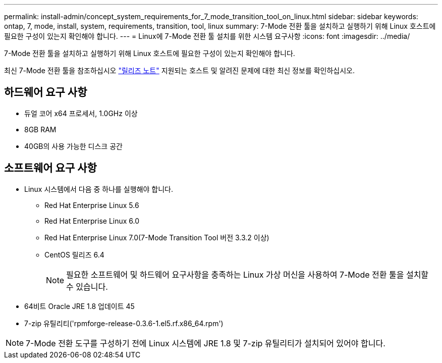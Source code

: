 ---
permalink: install-admin/concept_system_requirements_for_7_mode_transition_tool_on_linux.html 
sidebar: sidebar 
keywords: ontap, 7, mode, install, system, requirements, transition, tool, linux 
summary: 7-Mode 전환 툴을 설치하고 실행하기 위해 Linux 호스트에 필요한 구성이 있는지 확인해야 합니다. 
---
= Linux에 7-Mode 전환 툴 설치를 위한 시스템 요구사항
:icons: font
:imagesdir: ../media/


[role="lead"]
7-Mode 전환 툴을 설치하고 실행하기 위해 Linux 호스트에 필요한 구성이 있는지 확인해야 합니다.

최신 7-Mode 전환 툴을 참조하십시오 link:http://docs.netapp.com/us-en/ontap-7mode-transition/releasenotes.html["릴리즈 노트"] 지원되는 호스트 및 알려진 문제에 대한 최신 정보를 확인하십시오.



== 하드웨어 요구 사항

* 듀얼 코어 x64 프로세서, 1.0GHz 이상
* 8GB RAM
* 40GB의 사용 가능한 디스크 공간




== 소프트웨어 요구 사항

* Linux 시스템에서 다음 중 하나를 실행해야 합니다.
+
** Red Hat Enterprise Linux 5.6
** Red Hat Enterprise Linux 6.0
** Red Hat Enterprise Linux 7.0(7-Mode Transition Tool 버전 3.3.2 이상)
** CentOS 릴리즈 6.4
+

NOTE: 필요한 소프트웨어 및 하드웨어 요구사항을 충족하는 Linux 가상 머신을 사용하여 7-Mode 전환 툴을 설치할 수 있습니다.



* 64비트 Oracle JRE 1.8 업데이트 45
* 7-zip 유틸리티('rpmforge-release-0.3.6-1.el5.rf.x86_64.rpm')



NOTE: 7-Mode 전환 도구를 구성하기 전에 Linux 시스템에 JRE 1.8 및 7-zip 유틸리티가 설치되어 있어야 합니다.
